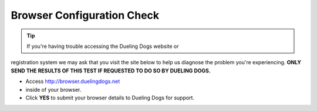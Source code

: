 Browser Configuration Check
=============================

.. tip:: If you're having trouble accessing the Dueling Dogs website or
registration system we may ask that you visit the site below to help us diagnose
the problem you're experiencing. **ONLY SEND THE RESULTS OF THIS TEST IF
REQUESTED TO DO SO BY DUELING DOGS.**

* Access `http://browser.duelingdogs.net <http://browser.duelingdogs.net>`_
* inside of your browser.

* Click **YES** to submit your browser details to Dueling Dogs for support.
